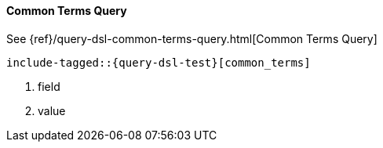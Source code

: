 [[java-query-dsl-common-terms-query]]
==== Common Terms Query

See {ref}/query-dsl-common-terms-query.html[Common Terms Query]

["source","java",subs="attributes,callouts,macros"]
--------------------------------------------------
include-tagged::{query-dsl-test}[common_terms]
--------------------------------------------------
<1> field
<2> value
